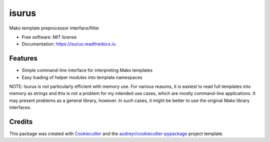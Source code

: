 ======
isurus
======


.. image:: https://img.shields.io/pypi/v/isurus.svg
        :target: https://pypi.python.org/pypi/isurus

.. image:: https://img.shields.io/travis/datagazing/isurus.svg
        :target: https://travis-ci.com/datagazing/isurus

.. image:: https://readthedocs.org/projects/isurus/badge/?version=latest
        :target: https://isurus.readthedocs.io/en/latest/?version=latest
        :alt: Documentation Status




Mako template preprocessor interface/filter


* Free software: MIT license
* Documentation: https://isurus.readthedocs.io.


Features
--------

* Simple command-line interface for interpreting Mako templates
* Easy loading of helper modules into template namespaces

NOTE: Isurus is not particularly efficient with memory use. For
various reasons, it is easiest to read full templates into memory
as strings and this is not a problem for my intended use cases,
which are mostly command-line applications. It may present problems
as a general library, however. In such cases, it might be better
to use the original Mako library interfaces.

Credits
-------

This package was created with Cookiecutter_ and the `audreyr/cookiecutter-pypackage`_ project template.

.. _Cookiecutter: https://github.com/audreyr/cookiecutter
.. _`audreyr/cookiecutter-pypackage`: https://github.com/audreyr/cookiecutter-pypackage
